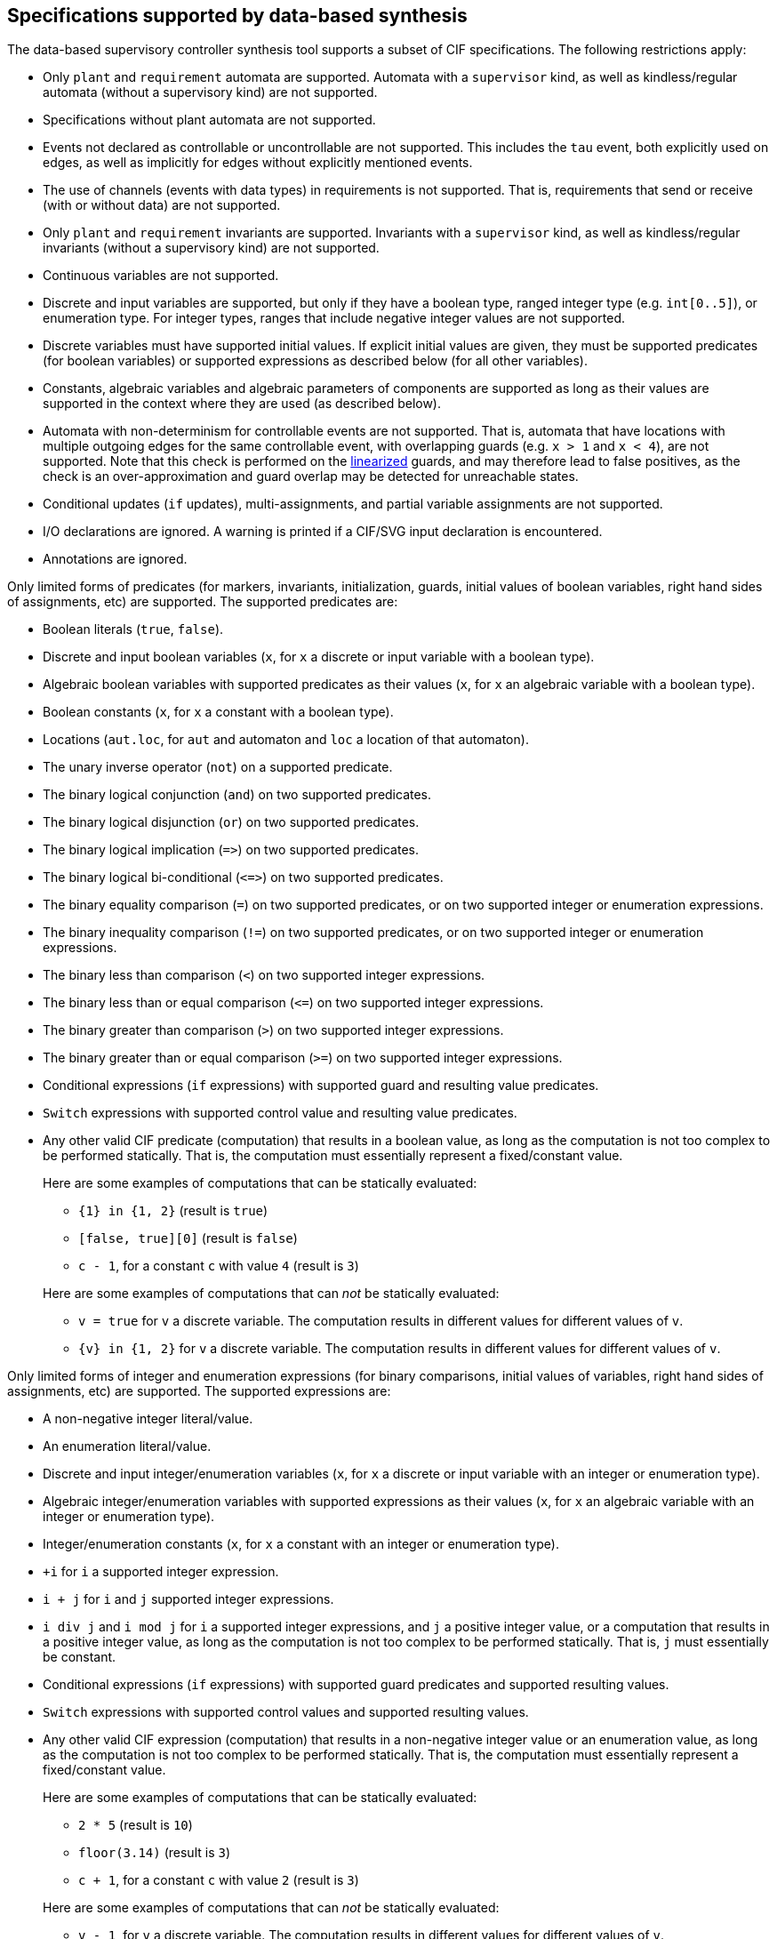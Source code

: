 //////////////////////////////////////////////////////////////////////////////
// Copyright (c) 2010, 2024 Contributors to the Eclipse Foundation
//
// See the NOTICE file(s) distributed with this work for additional
// information regarding copyright ownership.
//
// This program and the accompanying materials are made available
// under the terms of the MIT License which is available at
// https://opensource.org/licenses/MIT
//
// SPDX-License-Identifier: MIT
//////////////////////////////////////////////////////////////////////////////

indexterm:[data-based supervisory controller synthesis,supported specifications]

[[tools-datasynth-supported]]
== Specifications supported by data-based synthesis

The data-based supervisory controller synthesis tool supports a subset of CIF specifications.
The following restrictions apply:

* Only `plant` and `requirement` automata are supported.
Automata with a `supervisor` kind, as well as kindless/regular automata (without a supervisory kind) are not supported.

* Specifications without plant automata are not supported.

* Events not declared as controllable or uncontrollable are not supported.
This includes the `tau` event, both explicitly used on edges, as well as implicitly for edges without explicitly mentioned events.

* The use of channels (events with data types) in requirements is not supported.
That is, requirements that send or receive (with or without data) are not supported.

* Only `plant` and `requirement` invariants are supported.
Invariants with a `supervisor` kind, as well as kindless/regular invariants (without a supervisory kind) are not supported.

* Continuous variables are not supported.

* Discrete and input variables are supported, but only if they have a boolean type, ranged integer type (e.g. `int[0..5]`), or enumeration type.
For integer types, ranges that include negative integer values are not supported.

* Discrete variables must have supported initial values.
If explicit initial values are given, they must be supported predicates (for boolean variables) or supported expressions as described below (for all other variables).

* Constants, algebraic variables and algebraic parameters of components are supported as long as their values are supported in the context where they are used (as described below).

* Automata with non-determinism for controllable events are not supported.
That is, automata that have locations with multiple outgoing edges for the same controllable event, with overlapping guards (e.g. `x > 1` and `x < 4`), are not supported.
Note that this check is performed on the <<tools-cif2cif-chapter-linearize-product,linearized>> guards, and may therefore lead to false positives, as the check is an over-approximation and guard overlap may be detected for unreachable states.

* Conditional updates (`if` updates), multi-assignments, and partial variable assignments are not supported.

* I/O declarations are ignored.
A warning is printed if a CIF/SVG input declaration is encountered.

* Annotations are ignored.

Only limited forms of predicates (for markers, invariants, initialization, guards, initial values of boolean variables, right hand sides of assignments, etc) are supported.
The supported predicates are:

* Boolean literals (`true`, `false`).

* Discrete and input boolean variables (`x`, for `x` a discrete or input variable with a boolean type).

* Algebraic boolean variables with supported predicates as their values (`x`, for `x` an algebraic variable with a boolean type).

* Boolean constants (`x`, for `x` a constant with a boolean type).

* Locations (`aut.loc`, for `aut` and automaton and `loc` a location of that automaton).

* The unary inverse operator (`not`) on a supported predicate.

* The binary logical conjunction (`and`) on two supported predicates.

* The binary logical disjunction (`or`) on two supported predicates.

* The binary logical implication (`+=>+`) on two supported predicates.

* The binary logical bi-conditional (`+<=>+`) on two supported predicates.

* The binary equality comparison (`=`) on two supported predicates, or on two supported integer or enumeration expressions.

* The binary inequality comparison (`!=`) on two supported predicates, or on two supported integer or enumeration expressions.

* The binary less than comparison (`<`) on two supported integer expressions.

* The binary less than or equal comparison (`+<=+`) on two supported integer expressions.

* The binary greater than comparison (`>`) on two supported integer expressions.

* The binary greater than or equal comparison (`>=`) on two supported integer expressions.

* Conditional expressions (`if` expressions) with supported guard and resulting value predicates.

* `Switch` expressions with supported control value and resulting value predicates.

* Any other valid CIF predicate (computation) that results in a boolean value, as long as the computation is not too complex to be performed statically.
That is, the computation must essentially represent a fixed/constant value.
+
Here are some examples of computations that can be statically evaluated:
+
--
** `+{1} in {1, 2}+` (result is `true`)

** `[false, true][0]` (result is `false`)

** `c - 1`, for a constant `c` with value `4` (result is `3`)
--
+
Here are some examples of computations that can _not_ be statically evaluated:
+
--
** `v = true` for `v` a discrete variable.
The computation results in different values for different values of `v`.

** `+{v} in {1, 2}+` for `v` a discrete variable.
The computation results in different values for different values of `v`.
--

Only limited forms of integer and enumeration expressions (for binary comparisons, initial values of variables, right hand sides of assignments, etc) are supported.
The supported expressions are:

* A non-negative integer literal/value.

* An enumeration literal/value.

* Discrete and input integer/enumeration variables (`x`, for `x` a discrete or input variable with an integer or enumeration type).

* Algebraic integer/enumeration variables with supported expressions as their values (`x`, for `x` an algebraic variable with an integer or enumeration type).

* Integer/enumeration constants (`x`, for `x` a constant with an integer or enumeration type).

* `+i` for `i` a supported integer expression.

* `i + j` for `i` and `j` supported integer expressions.

* `i div j` and `i mod j` for `i` a supported integer expressions, and `j` a positive integer value, or a computation that results in a positive integer value, as long as the computation is not too complex to be performed statically.
That is, `j` must essentially be constant.

* Conditional expressions (`if` expressions) with supported guard predicates and supported resulting values.

* `Switch` expressions with supported control values and supported resulting values.

* Any other valid CIF expression (computation) that results in a non-negative integer value or an enumeration value, as long as the computation is not too complex to be performed statically.
That is, the computation must essentially represent a fixed/constant value.
+
Here are some examples of computations that can be statically evaluated:
+
--
** `2 * 5` (result is `10`)

** `floor(3.14)` (result is `3`)

** `c + 1`, for a constant `c` with value `2` (result is `3`)
--
+
Here are some examples of computations that can _not_ be statically evaluated:
+
--
** `v - 1`, for `v` a discrete variable.
The computation results in different values for different values of `v`.

** `ceil(sqrt(-1.0))`, since `sqrt` of a negative number results in a runtime error upon evaluation.
--

Only limited forms of assignments are supported:

* The supported forms are:

** `xb := p` (with `xb` a boolean variable, and `p` a supported predicate)

** `xi := ie`

** `xi := ie - ie`

** `xe := ee`

* For the following constraints:

** `xb` is a boolean variable.

** `xi` is a supported integer variable, as described above.

** `xe` is an enumeration variable.

** `p` is a supported predicate, as described above.

** `ie` is a supported integer expression, as described above.

** `ee` is a supported enumeration expression, as described above.

What exactly is supported for assignments, expressions and predicates can be subtle:

* For instance, subtraction is only supported as the top-level operator at the right hand side of an assignment, and not anywhere else in expressions.

* To see whether an assignment is supported, first match it against the supported forms listed above.
Then, for each of the parts of the assignment that are matched against the placeholder variables, check the listed constraints.
If a placeholder matches an expression or predicate, recursively check whether the expression or predicate is supported, by matching it against its supported forms, etc.

* Slightly rewriting an unsupported form may make it supported.
If an assignment, expression or predicate is not supported, changes such as adding parenthesis or swapping the order of operator arguments, could make it supported.

* Here as some examples, where variable `x` is a supported discrete variable:

** `x := x - 2` is supported, while `x := x + (-2)` is not.
Assignment `x := x - 2` matches `xi := ie - ie`, with the first `ie` matching `x` and the second `ie` matching `2`, both of which are supported integer expressions.
Assignment  `x := x + (-2)` matches `xi := ie`, with the `ie` matching `i + j`, and the `j` then matching `-2`, which is not a supported integer expression.

** `x := x + 1 - 1` is supported, while `x := x - 1 + 1` is not.
Assignment `x := x + 1 - 1` is parsed as `x := (x + 1) - 1`, which matches `xi := ie - ie`.
The first `ie` matches `x + 1`, which matches `i + j`, with `i` matching `x` and `j` matching `1`, both of which are supported integer expressions.
The second `ie` matches `1`, which is also a supported integer expression.
Assignment `x := x - 1 + 1` is parsed as `x := (x - 1) + 1`, which matches `xi := ie`, with `ie` matching `(x - 1) + 1`, which matches `i + j`, with `i` matching `x - 1`, which is not a supported integer expression, as the `-` operator is not at the top level.

** `x := x - (3 - 1)` is supported, while `x := x - 1 - 1` is not.
Assignment `x := x - (3 - 1)` matches `xi := ie - ie`, with the first `ie` matching `x`, a supported integer expression, and the second `ie` matching `3 - 1`, which can be statically evaluated to `2`, and is therefore supported.
Assignment `x := x - 1 - 1` is parsed as `x := (x - 1) - 1`, which matches `xi := ie - ie`, with the first `ie` matching `x - 1`, which is not a supported integer expression, as the `-` operator is not at the top level.

** `x := x + 1 - y` and `x := x + y - 1` are supported, while `x := x - (y - 1)` and `x := x - (1 - y)` are not.
The former two assignments are parsed as `x := (x + 1) - y` and `x := (x + y) - 1`.
They both match `xi := ie - ie`, with the `-` operator at the top level.
The latter two assignments are not supported, as the `-` operators in `(y - 1`) and `(1 - y)` are in those cases not at the top level.

indexterm:[data-based supervisory controller synthesis,preprocessing]

=== Preprocessing

The following <<tools-cif2cif-chapter-index,CIF to CIF transformations>> are applied as preprocessing (in the given order), to increase the subset of CIF specifications that can be synthesized:

* <<tools-cif2cif-chapter-remove-io-decls>>

* <<tools-cif2cif-chapter-elim-comp-def-inst>>

Additionally, the CIF specification is converted to an internal representation on which the synthesis is performed.
This conversion also applies <<tools-cif2cif-chapter-linearize-product,linearization (product variant)>> to the edges.
Predicates are represented internally using link:https://en.wikipedia.org/wiki/Binary_decision_diagram[Binary Decision Diagrams] (BDDs).

indexterm:[data-based supervisory controller synthesis,requirements]

=== Supported requirements

Three types of requirements are supported:
<<lang-tut-data-chapter-stat-invariants,state invariants>>, <<lang-tut-data-chapter-stat-evt-excl-invariants,state/event exclusion invariants>>, and <<lang-tut-extensions-synthesis-autkind,requirement automata>>.
For state invariants and state/event exclusion invariants, both named and nameless variants are supported.

State invariants are global conditions over the values of variables (and locations of automata) that must always hold.
Such requirements are sometimes also called mutual state exclusions.
Here are some examples:

[source, cif]
----
requirement invariant x != 0 and not p.b;
requirement invariant x > 5;
requirement R1: invariant not(x = 1 and y = 1) or q.x = a;

requirement (x = 1 and y = 1) or (x = 2 and y = 2);
requirement (3 <= x and x < = 5) or (2 <= y and y <= 7);
requirement x = 1 => y > 2;
----

State/event exclusion invariants or simply state/event exclusions are additional conditions under which transitions may take place for certain events.
Here are some examples:

[source, cif]
----
requirement invariant buffer.c_add    needs buffer.count < 5;
requirement invariant buffer.c_remove needs buffer.count > 0;
requirement invariant button.on = 1 disables lamp.c_turn_on;
requirement invariant R3: buffer.c_remove needs buffer.count > 0;

requirement {lamp.c_turn_on, motor.c_turn_on} needs button.Off;
requirement p.x = 3 and p.y > 7 disables p.u_something;
----

Requirement automata are simply automata marked as `requirement`.
They usually introduce additional state by using multiple locations or a variable.
The additional state is used to be able to express the requirement.
One common example is a counter.
For instance, consider the following requirement, which prevents more than three products being added to a buffer:

[source, cif]
----
requirement automaton counter:
  disc int[0..5] count = 0;

  requirement invariant count <= 3;

  location:
    initial;
    marked;

    edge buffer.c_add do count := count + 1;
end
----

Another common example is a requirement that introduces ordering.
For instance, consider the following requirement, which states that `motor1` must always be turned on before `motor2` is turned on, and they must always be turned off in the opposite order:

[source, cif]
----
requirement automaton order:
  location on1:
    initial;
    marked;
    edge motor1.c_on goto on2;

  location on2:
    edge motor2.c_on goto off2;

  location off2:
    edge motor2.c_off goto off1;

  location off1:
    edge motor1.c_off goto on1;
end
----

Besides the explicit requirements, synthesis also prevents runtime errors.
This includes enforcing that integer variables stay within their range of allowed values.
This is essentially an implicit requirement.
For instance, for a CIF specification with a variable `x` of type `int[0..5]` and a variable `y` of type `int[1..3]`, requirement invariant `+0 <= x and x <= 5 and 1 <= y and y <= 3+` is implicitly added and enforced by the synthesis algorithm.
In the resulting controlled system, no runtime errors due to variables being assigned values outside their domain (integer value range) occur.
